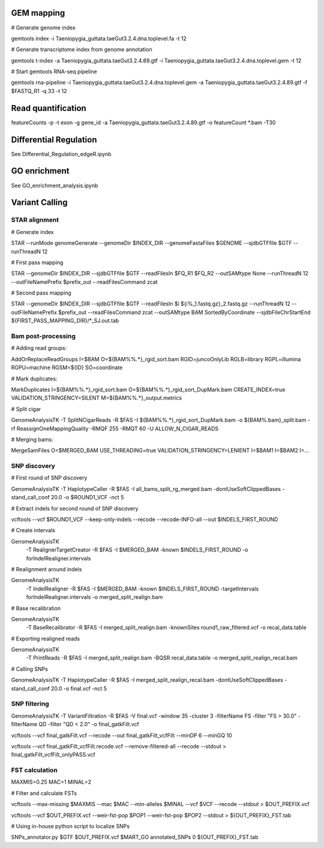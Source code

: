 GEM mapping
===========

# Generate genome index

gemtools index -i Taeniopygia_guttata.taeGut3.2.4.dna.toplevel.fa -t 12

# Generate transcriptome index from genome annotation

gemtools t-index -a Taeniopygia_guttata.taeGut3.2.4.89.gtf -i Taeniopygia_guttata.taeGut3.2.4.dna.toplevel.gem -t 12

# Start gemtools RNA-seq pipeline

gemtools rna-pipeline -i Taeniopygia_guttata.taeGut3.2.4.dna.toplevel.gem -a Taeniopygia_guttata.taeGut3.2.4.89.gtf -f $FASTQ_R1 -q 33 -t 12

Read quantification
===================

featureCounts -p -t exon -g gene_id -a Taeniopygia_guttata.taeGut3.2.4.89.gtf -o featureCount *.bam -T30


Differential Regulation
=======================

See Differential_Regulation_edgeR.ipynb


GO enrichment
=============

See GO_enrichment_analysis.ipynb


Variant Calling
===============

STAR alignment
--------------

# Generate index

STAR --runMode genomeGenerate --genomeDir $INDEX_DIR --genomeFastaFiles $GENOME --sjdbGTFfile $GTF --runThreadN 12

# First pass mapping

STAR --genomeDir $INDEX_DIR --sjdbGTFfile $GTF --readFilesIn $FQ_R1 $FQ_R2 --outSAMtype None --runThreadN 12 --outFileNamePrefix $prefix_out --readFilesCommand zcat

# Second pass mapping

STAR --genomeDir $INDEX_DIR --sjdbGTFfile $GTF --readFilesIn $i ${i%_1.fastq.gz}_2.fastq.gz --runThreadN 12 --outFileNamePrefix $prefix_out --readFilesCommand zcat --outSAMtype BAM SortedByCoordinate --sjdbFileChrStartEnd ${FIRST_PASS_MAPPING_DIR}/*_SJ.out.tab

Bam post-processing
-------------------

# Adding read groups:

AddOrReplaceReadGroups I=$BAM O=${BAM%%.*}_rgid_sort.bam RGID=juncoOnlyLib RGLB=library RGPL=illumina RGPU=machine RGSM=${ID} SO=coordinate

# Mark duplicates:

MarkDuplicates I=${BAM%%.*}_rgid_sort.bam O=${BAM%%.*}_rgid_sort_DupMark.bam CREATE_INDEX=true VALIDATION_STRINGENCY=SILENT M=${BAM%%.*}_output.metrics

# Split cigar

GenomeAnalysisTK -T SplitNCigarReads -R $FAS -I ${BAM%%.*}_rgid_sort_DupMark.bam -o ${BAM%.bam}_split.bam -rf ReassignOneMappingQuality -RMQF 255 -RMQT 60 -U ALLOW_N_CIGAR_READS

# Merging bams:

MergeSamFiles O=$MERGED_BAM USE_THREADING=true VALIDATION_STRINGENCY=LENIENT I=$BAM1 I=$BAM2 I=...

SNP discovery
-------------

# First round of SNP discovery

GenomeAnalysisTK -T HaplotypeCaller -R $FAS -I all_bams_split_rg_merged.bam -dontUseSoftClippedBases -stand_call_conf 20.0 -o $ROUND1_VCF -nct 5

# Extract indels for second round of SNP discovery

vcftools --vcf $ROUND1_VCF --keep-only-indels --recode --recode-INFO-all --out $INDELS_FIRST_ROUND

# Create intervals

GenomeAnalysisTK \
   -T RealignerTargetCreator \
   -R $FAS \
   -I $MERGED_BAM \
   -known $INDELS_FIRST_ROUND \
   -o forIndelRealigner.intervals
    
# Realignment around indels

GenomeAnalysisTK \
    -T IndelRealigner \
    -R $FAS \
    -I $MERGED_BAM \
    -known $INDELS_FIRST_ROUND \
    -targetIntervals forIndelRealigner.intervals \
    -o merged_split_realign.bam

# Base recalibration

GenomeAnalysisTK \
    -T BaseRecalibrator \
    -R $FAS \
    -I merged_split_realign.bam \
    -knownSites round1_raw_filtered.vcf \
    -o recal_data.table

# Exporting realigned reads

GenomeAnalysisTK \
    -T PrintReads \
    -R $FAS \
    -I merged_split_realign.bam \
    -BQSR recal_data.table \
    -o merged_split_realign_recal.bam

# Calling SNPs

GenomeAnalysisTK -T HaplotypeCaller -R $FAS -I merged_split_realign_recal.bam -dontUseSoftClippedBases -stand_call_conf 20.0 -o final.vcf -nct 5


SNP filtering
-------------

GenomeAnalysisTK -T VariantFiltration -R $FAS -V final.vcf -window 35 -cluster 3 -filterName FS -filter "FS > 30.0" -filterName QD -filter "QD < 2.0" -o final_gatkFilt.vcf

vcftools --vcf final_gatkFilt.vcf --recode --out final_gatkFilt_vcfFilt --minDP 6 --minGQ 10

vcftools --vcf final_gatkFilt_vcfFilt.recode.vcf --remove-filtered-all --recode --stdout > final_gatkFilt_vcfFilt_onlyPASS.vcf


FST calculation
---------------

MAXMIS=0.25
MAC=1
MINAL=2

# Filter and calculate FSTs

vcftools --max-missing $MAXMIS --mac $MAC --min-alleles $MINAL --vcf $VCF --recode --stdout > $OUT_PREFIX.vcf

vcftools --vcf $OUT_PREFIX.vcf --weir-fst-pop $POP1 --weir-fst-pop $POP2 --stdout > ${OUT_PREFIX}_FST.tab

# Using in-house python script to localize SNPs

SNPs_annotator.py $GTF $OUT_PREFIX.vcf $MART_GO annotated_SNPs 0 ${OUT_PREFIX}_FST.tab
